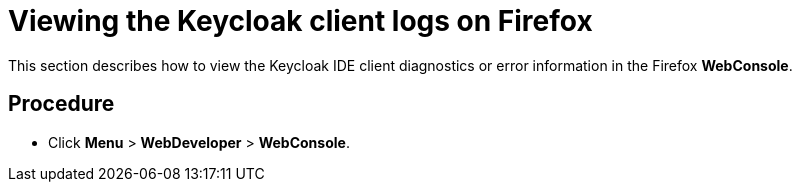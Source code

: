 [id="viewing-the-keycloak-client-logs-on-firefox_{context}"]
= Viewing the Keycloak client logs on Firefox

This section describes how to view the Keycloak IDE client diagnostics or error information in the Firefox *WebConsole*.

[discrete]
== Procedure

* Click *Menu* > *WebDeveloper* > *WebConsole*.